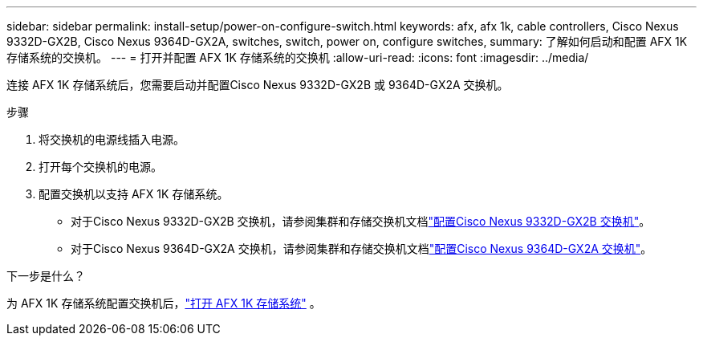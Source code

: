 ---
sidebar: sidebar 
permalink: install-setup/power-on-configure-switch.html 
keywords: afx, afx 1k, cable controllers, Cisco Nexus 9332D-GX2B, Cisco Nexus 9364D-GX2A, switches, switch, power on, configure switches, 
summary: 了解如何启动和配置 AFX 1K 存储系统的交换机。 
---
= 打开并配置 AFX 1K 存储系统的交换机
:allow-uri-read: 
:icons: font
:imagesdir: ../media/


[role="lead"]
连接 AFX 1K 存储系统后，您需要启动并配置Cisco Nexus 9332D-GX2B 或 9364D-GX2A 交换机。

.步骤
. 将交换机的电源线插入电源。
. 打开每个交换机的电源。
. 配置交换机以支持 AFX 1K 存储系统。
+
** 对于Cisco Nexus 9332D-GX2B 交换机，请参阅集群和存储交换机文档link:https://docs.netapp.com/us-en/ontap-systems-switches/switch-cisco-9332d-gx2b/configure-software-overview-9332d-cluster.html["配置Cisco Nexus 9332D-GX2B 交换机"^]。
** 对于Cisco Nexus 9364D-GX2A 交换机，请参阅集群和存储交换机文档link:https://docs.netapp.com/us-en/ontap-systems-switches/switch-cisco-9364d-gx2a/configure-software-overview-9364d-cluster.html["配置Cisco Nexus 9364D-GX2A 交换机"^]。




.下一步是什么？
为 AFX 1K 存储系统配置交换机后，link:power-on-hardware.html["打开 AFX 1K 存储系统"] 。
